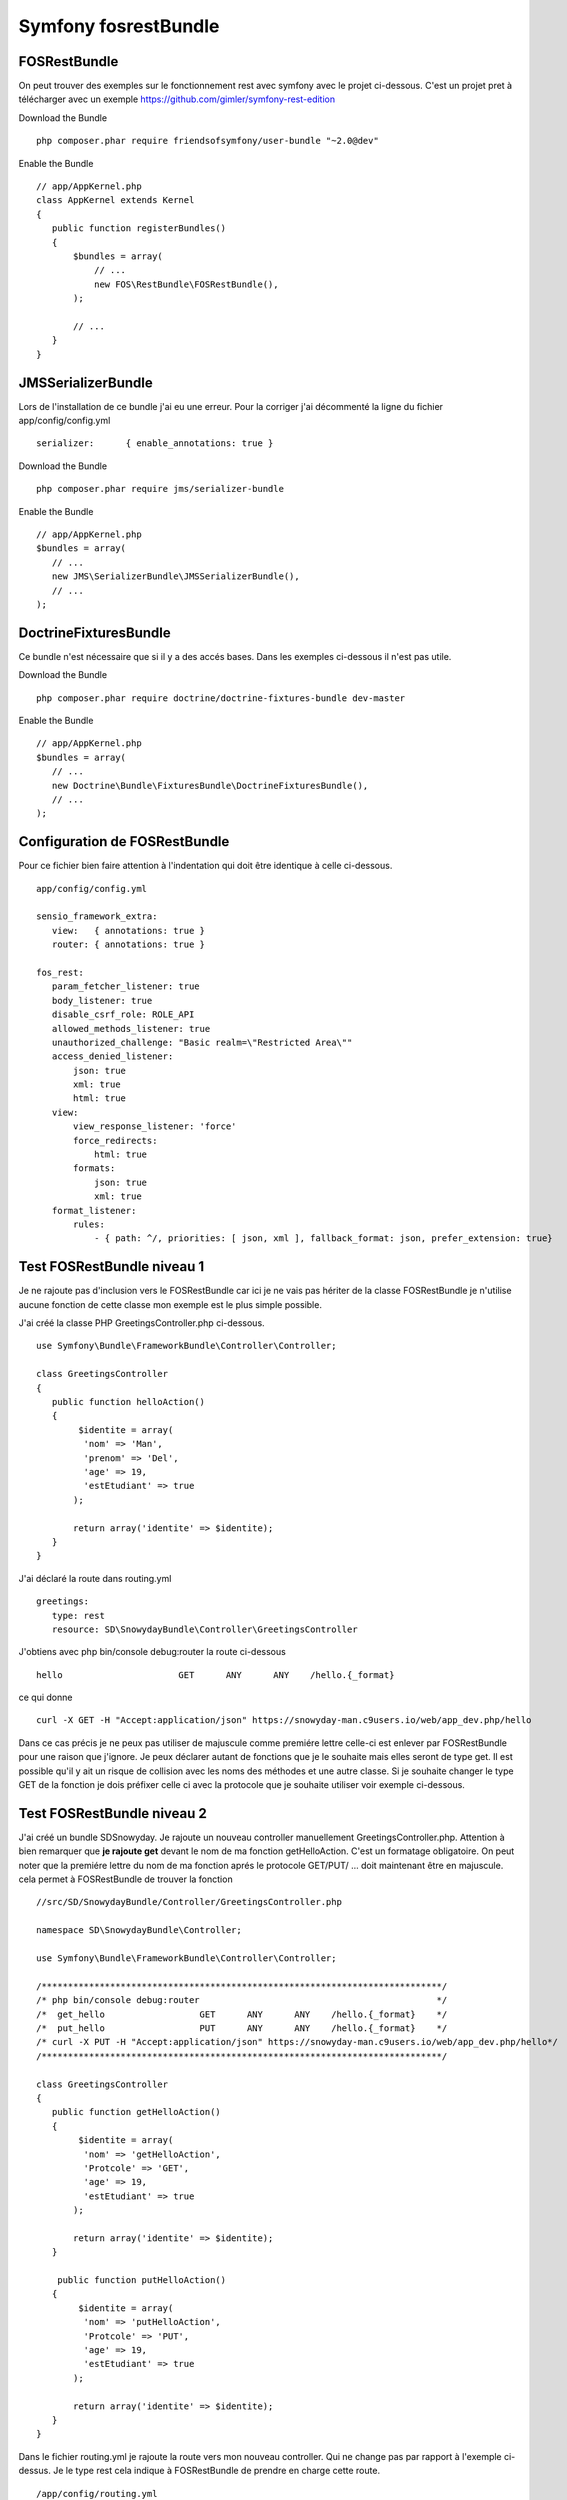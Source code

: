 Symfony fosrestBundle
#####################

FOSRestBundle
*************

On peut trouver des exemples sur le fonctionnement rest avec symfony avec le projet ci-dessous. 
C'est un projet pret à télécharger avec un exemple 
https://github.com/gimler/symfony-rest-edition

Download the Bundle ::

 php composer.phar require friendsofsymfony/user-bundle "~2.0@dev"

Enable the Bundle ::

 // app/AppKernel.php
 class AppKernel extends Kernel
 {
    public function registerBundles()
    {
        $bundles = array(
            // ...
            new FOS\RestBundle\FOSRestBundle(),
        );

        // ...
    }
 }


JMSSerializerBundle
*******************

Lors de l'installation de ce bundle j'ai eu une erreur. Pour la corriger j'ai décommenté la ligne du fichier app/config/config.yml ::

 serializer:      { enable_annotations: true }

Download the Bundle ::

 php composer.phar require jms/serializer-bundle

Enable the Bundle ::
 
 // app/AppKernel.php
 $bundles = array(
    // ...
    new JMS\SerializerBundle\JMSSerializerBundle(),
    // ... 
 );


DoctrineFixturesBundle
**********************
Ce bundle n'est nécessaire que si il y a des accés bases. Dans les exemples ci-dessous il n'est pas utile.

Download the Bundle ::

 php composer.phar require doctrine/doctrine-fixtures-bundle dev-master

Enable the Bundle ::

 // app/AppKernel.php
 $bundles = array(
    // ...
    new Doctrine\Bundle\FixturesBundle\DoctrineFixturesBundle(),
    // ... 
 );

Configuration de FOSRestBundle
******************************
Pour ce fichier bien faire attention à l'indentation qui doit être identique à celle ci-dessous. ::

 app/config/config.yml 

 sensio_framework_extra:
    view:   { annotations: true }
    router: { annotations: true }

 fos_rest:
    param_fetcher_listener: true
    body_listener: true
    disable_csrf_role: ROLE_API
    allowed_methods_listener: true
    unauthorized_challenge: "Basic realm=\"Restricted Area\""
    access_denied_listener:
        json: true
        xml: true
        html: true
    view:
        view_response_listener: 'force'
        force_redirects:
            html: true
        formats:
            json: true
            xml: true
    format_listener:
        rules:
            - { path: ^/, priorities: [ json, xml ], fallback_format: json, prefer_extension: true}
        
Test FOSRestBundle niveau 1 
***************************

Je ne rajoute pas d'inclusion vers le FOSRestBundle car ici je ne vais pas hériter de la classe FOSRestBundle je n'utilise aucune fonction 
de cette classe mon exemple est le plus simple possible. 

J'ai créé la classe PHP GreetingsController.php ci-dessous. ::

 use Symfony\Bundle\FrameworkBundle\Controller\Controller;

 class GreetingsController 
 {
    public function helloAction()
    {
         $identite = array(
          'nom' => 'Man', 
          'prenom' => 'Del', 
          'age' => 19, 
          'estEtudiant' => true
        );
            
        return array('identite' => $identite);
    }
 }

J'ai déclaré la route dans routing.yml ::

 greetings:
    type: rest
    resource: SD\SnowydayBundle\Controller\GreetingsController

J'obtiens avec php bin/console debug:router la route ci-dessous ::
 
 hello                      GET      ANY      ANY    /hello.{_format}

ce qui donne ::

 curl -X GET -H "Accept:application/json" https://snowyday-man.c9users.io/web/app_dev.php/hello

Dans ce cas précis je ne peux pas utiliser de majuscule comme premiére lettre celle-ci est enlever par FOSRestBundle pour une raison que j'ignore.
Je peux déclarer autant de fonctions que je le souhaite mais elles seront de type get.
Il est possible qu'il y ait un risque de collision avec les noms des méthodes et une  autre classe.
Si je souhaite changer le type GET de la fonction je dois préfixer celle ci avec la protocole que je souhaite utiliser voir exemple ci-dessous.

Test FOSRestBundle niveau 2 
***************************

J'ai créé un bundle SD\Snowyday. Je rajoute un nouveau controller manuellement GreetingsController.php.
Attention à bien remarquer que **je rajoute get** devant le nom de ma fonction getHelloAction.
C'est un formatage obligatoire. 
On peut noter que la premiére lettre du nom de ma fonction aprés le protocole GET/PUT/ ... doit maintenant être en majuscule.
cela permet à FOSRestBundle de trouver la fonction ::

 //src/SD/SnowydayBundle/Controller/GreetingsController.php
 
 namespace SD\SnowydayBundle\Controller;

 use Symfony\Bundle\FrameworkBundle\Controller\Controller;

 /****************************************************************************/
 /* php bin/console debug:router                                             */
 /*  get_hello                  GET      ANY      ANY    /hello.{_format}    */
 /*  put_hello                  PUT      ANY      ANY    /hello.{_format}    */
 /* curl -X PUT -H "Accept:application/json" https://snowyday-man.c9users.io/web/app_dev.php/hello*/
 /****************************************************************************/

 class GreetingsController 
 {
    public function getHelloAction()
    {
         $identite = array(
          'nom' => 'getHelloAction', 
          'Protcole' => 'GET', 
          'age' => 19, 
          'estEtudiant' => true
        );
            
        return array('identite' => $identite);
    }
    
     public function putHelloAction()
    {
         $identite = array(
          'nom' => 'putHelloAction', 
          'Protcole' => 'PUT', 
          'age' => 19, 
          'estEtudiant' => true
        );
            
        return array('identite' => $identite);
    }
 }


Dans le fichier routing.yml je rajoute la route vers mon nouveau controller. 
Qui ne change pas par rapport à l'exemple ci-dessus.
Je le type rest cela indique à FOSRestBundle de prendre en charge cette route. ::

 /app/config/routing.yml
 greetings:
    type: rest
    resource: SD\SnowydayBundle\Controller\GreetingsController

Normalement le nouveau controleur Rest est fonctionnel.
On peut le tester à l'aide de la commande ::

 curl -X GET -H "Accept:application/json" https://snowyday-man.c9users.io/web/app_dev.php/locations | python -mjson.tool

 
Test FOSRestBundle niveau 3: ClassResourceInterface
***************************************************

L'interface ClassResourceInterface permet de rajouter le nom de notre controller dans le chemin de l'adresse URL. ::

 <?php

 namespace SD\SnowydayBundle\Controller;

 use Symfony\Bundle\FrameworkBundle\Controller\Controller;
 use FOS\RestBundle\Routing\ClassResourceInterface;

 /****************************************************************************/
 /* php bin/console debug:router                                             */
 /* get_greetings_greetings    GET      ANY      ANY    /greetings/greetings.{_format} */
 /* put_greetings_hello        PUT      ANY      ANY    /greetings/hello.{_format} */
 /* curl -X GET -H "Accept:application/json" https://snowyday-man.c9users.io/web/app_dev.php/greetings/greetings */
 /* curl -X PUT -H "Accept:application/json" https://snowyday-man.c9users.io/web/app_dev.php/greetings/hello */
 /****************************************************************************/

 class GreetingsController implements ClassResourceInterface
 {
    public function getGreetingsAction()
    {
         $identite = array(
          'nom' => 'getHelloAction', 
          'Protcole' => 'GET', 
          'age' => 19, 
          'estEtudiant' => true
        );
            
        return array('identite' => $identite);
    }
    
     public function putHelloAction()
    {
         $identite = array(
          'nom' => 'putHelloAction', 
          'Protcole' => 'PUT', 
          'age' => 19, 
          'estEtudiant' => true
        );
            
        return array('identite' => $identite);
    }
 }

L'exemple ci-dessous donne donc comme route ::

 php bin/console debug:router

 get_greetings_greetings    GET      ANY      ANY    /greetings/greetings.{_format}     
 put_greetings_hello        PUT      ANY      ANY    /greetings/hello.{_format}

On voit que le nom de la classe est intégré dans le chemin de l'adresse URL ::

 curl -X GET -H "Accept:application/json" https://snowyday-man.c9users.io/web/app_dev.php/greetings/greetings
 curl -X PUT -H "Accept:application/json" https://snowyday-man.c9users.io/web/app_dev.php/greetings/hello


Test FOSRestBundle niveau 3: FOSRestBundleAnnotations\View()
************************************************************
On ajoute une couche entre le controller et la generation de l'output.
Dans l'exemple ci-dessous on ne genere plus un tableau que l'on renvoie en retour de la fonction mais une classe.

Pour cela on rajoute ::

 use FOS\RestBundle\Controller\Annotations as FOSRestBundleAnnotations;

Et avant la définition de la classe on ajoute notre annotation ::

 /**
  * @FOSRestBundleAnnotations\View()
  */

  Cela donne le code ci-dessous et ensuite on va creer la classe correspondante. ::

 <?php

 namespace SD\SnowydayBundle\Controller;

 use Symfony\Bundle\FrameworkBundle\Controller\Controller;
 use FOS\RestBundle\Routing\ClassResourceInterface;
 use FOS\RestBundle\Controller\Annotations as FOSRestBundleAnnotations;
 use  SD\SnowydayBundle\Entity\Hello;

 /****************************************************************************/
 /* php bin/console debug:router                                             */
 /* hello_greetings            GET      ANY      ANY    /greetings/hello.{_format} */
 /* curl -X PUT -H "Accept:application/json" https://snowyday-man.c9users.io/web/app_dev.php/greetings/hello */
 /****************************************************************************/

 /**
  * @FOSRestBundleAnnotations\View()
  */

 class GreetingsController implements ClassResourceInterface
 {
    public function helloAction()
    {
        return new Hello();
    }
 }

On va maintenant créer la classe correspondante. J'ai rajouté cette classe dans le repertoire entity de mon bundle.
Cela m'évite de créer une ligne pour l'autoloader ::

 <?php

 namespace SD\SnowydayBundle\Entity;

 /**
  * Class Hello
  */
 class Hello
 {
    /**
     * @var string
     */
    private $greet;

    /**
     * Hello constructor.
     */
    public function __construct()
    {
        $this->greet = "Hello World!!!";
    }

    /**
     * @return string
     */
    public function __toString()
    {
        return $this->greet;
    }
 }